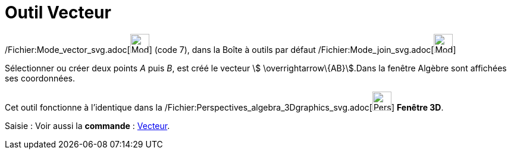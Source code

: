 = Outil Vecteur
:page-en: tools/Vector_Tool
ifdef::env-github[:imagesdir: /fr/modules/ROOT/assets/images]

/Fichier:Mode_vector_svg.adoc[image:32px-Mode_vector.svg.png[Mode vector.svg,width=32,height=32]] (code 7), dans la
Boîte à outils par défaut /Fichier:Mode_join_svg.adoc[image:32px-Mode_join.svg.png[Mode join.svg,width=32,height=32]]

Sélectionner ou créer deux points _A_ puis _B_, est créé le vecteur stem:[ \overrightarrow\{AB}].Dans la fenêtre Algèbre
sont affichées ses coordonnées.

Cet outil fonctionne à l'identique dans la
/Fichier:Perspectives_algebra_3Dgraphics_svg.adoc[image:32px-Perspectives_algebra_3Dgraphics.svg.png[Perspectives
algebra 3Dgraphics.svg,width=32,height=32]] *Fenêtre 3D*.

[.kcode]#Saisie :# Voir aussi la *commande* : xref:/commands/Vecteur.adoc[Vecteur].
